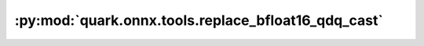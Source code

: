 :py:mod:`quark.onnx.tools.replace_bfloat16_qdq_cast`
====================================================

.. py:module:: quark.onnx.tools.replace_bfloat16_qdq_cast

.. autoapi-nested-parse::

   Replace BFloat16 QDQ with Cast op.



